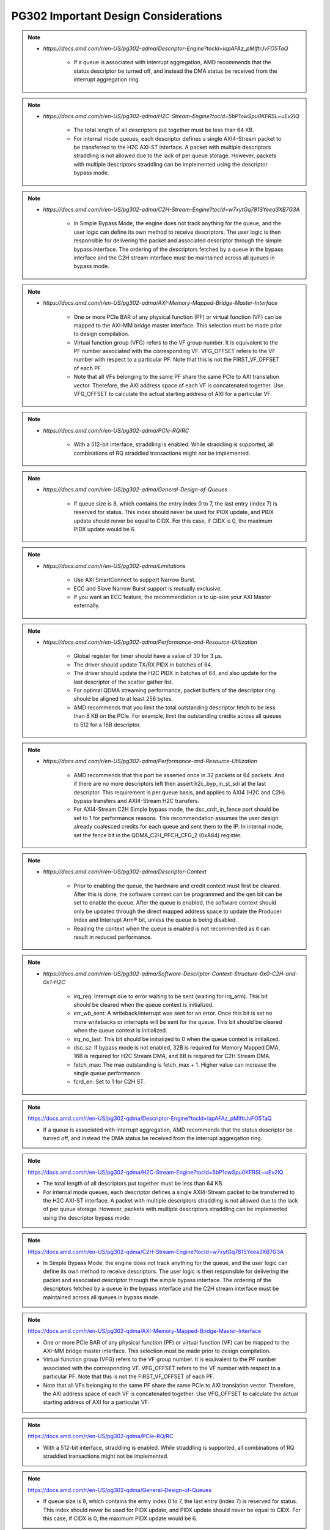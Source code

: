 .. _PG302_important_design_considerations:


PG302 Important Design Considerations
=====================================



.. note::
    :class: highlight-box

    • `https://docs.amd.com/r/en-US/pg302-qdma/Descriptor-Engine?tocId=IapAFAz_pMIftrJvFO5TaQ`
    
        - If a queue is associated with interrupt aggregation, AMD recommends that the status descriptor be turned off, and instead the DMA status be received from the interrupt aggregation ring.

.. note::
    :class: highlight-box

    • `https://docs.amd.com/r/en-US/pg302-qdma/H2C-Stream-Engine?tocId=5bP1owSpu0KFRSL~uEv2lQ`
    
        - The total length of all descriptors put together must be less than 64 KB.
        - For internal mode queues, each descriptor defines a single AXI4-Stream packet to be transferred to the H2C AXI-ST interface. A packet with multiple descriptors straddling is not allowed due to the lack of per queue storage. However, packets with multiple descriptors straddling can be implemented using the descriptor bypass mode.

.. note::
    :class: highlight-box

    • `https://docs.amd.com/r/en-US/pg302-qdma/C2H-Stream-Engine?tocId=w7xytGq781SYeea3XB7G3A`
    
        - In Simple Bypass Mode, the engine does not track anything for the queue, and the user logic can define its own method to receive descriptors. The user logic is then responsible for delivering the packet and associated descriptor through the simple bypass interface. The ordering of the descriptors fetched by a queue in the bypass interface and the C2H stream interface must be maintained across all queues in bypass mode.

.. note::
    :class: highlight-box

    • `https://docs.amd.com/r/en-US/pg302-qdma/AXI-Memory-Mapped-Bridge-Master-Interface`
    
        - One or more PCIe BAR of any physical function (PF) or virtual function (VF) can be mapped to the AXI-MM bridge master interface. This selection must be made prior to design compilation.
        - Virtual function group (VFG) refers to the VF group number. It is equivalent to the PF number associated with the corresponding VF. VFG_OFFSET refers to the VF number with respect to a particular PF. Note that this is not the FIRST_VF_OFFSET of each PF.
        - Note that all VFs belonging to the same PF share the same PCIe to AXI translation vector. Therefore, the AXI address space of each VF is concatenated together. Use VFG_OFFSET to calculate the actual starting address of AXI for a particular VF.

.. note::
    :class: highlight-box

    • `https://docs.amd.com/r/en-US/pg302-qdma/PCIe-RQ/RC`
    
        - With a 512-bit interface, straddling is enabled. While straddling is supported, all combinations of RQ straddled transactions might not be implemented.

.. note::
    :class: highlight-box

    • `https://docs.amd.com/r/en-US/pg302-qdma/General-Design-of-Queues`
    
        - If queue size is 8, which contains the entry index 0 to 7, the last entry (index 7) is reserved for status. This index should never be used for PIDX update, and PIDX update should never be equal to CIDX. For this case, if CIDX is 0, the maximum PIDX update would be 6.

.. note::
    :class: highlight-box

    • `https://docs.amd.com/r/en-US/pg302-qdma/Limitations`
    
        - Use AXI SmartConnect to support Narrow Burst.
        - ECC and Slave Narrow Burst support is mutually exclusive.
        - If you want an ECC feature, the recommendation is to up-size your AXI Master externally.

.. note::
    :class: highlight-box

    • `https://docs.amd.com/r/en-US/pg302-qdma/Performance-and-Resource-Utilization`
    
        - Global register for timer should have a value of 30 for 3 μs.
        - The driver should update TX/RX PIDX in batches of 64.
        - The driver should update the H2C PIDX in batches of 64, and also update for the last descriptor of the scatter gather list.
        - For optimal QDMA streaming performance, packet buffers of the descriptor ring should be aligned to at least 256 bytes.
        - AMD recommends that you limit the total outstanding descriptor fetch to be less than 8 KB on the PCIe. For example, limit the outstanding credits across all queues to 512 for a 16B descriptor.

.. note::
    :class: highlight-box

    • `https://docs.amd.com/r/en-US/pg302-qdma/Performance-and-Resource-Utilization`
    
        - AMD recommends that this port be asserted once in 32 packets or 64 packets. And if there are no more descriptors left then assert h2c_byp_in_st_sdi at the last descriptor. This requirement is per queue basis, and applies to AXI4 (H2C and C2H) bypass transfers and AXI4-Stream H2C transfers.
        - For AXI4-Stream C2H Simple bypass mode, the dsc_crdt_in_fence port should be set to 1 for performance reasons. This recommendation assumes the user design already coalesced credits for each queue and sent them to the IP. In internal mode, set the fence bit in the QDMA_C2H_PFCH_CFG_2 (0xA84) register.

.. note::
    :class: highlight-box

    • `https://docs.amd.com/r/en-US/pg302-qdma/Descriptor-Context`
    
        - Prior to enabling the queue, the hardware and credit context must first be cleared. After this is done, the software context can be programmed and the qen bit can be set to enable the queue. After the queue is enabled, the software context should only be updated through the direct mapped address space to update the Producer Index and Interrupt Arm® bit, unless the queue is being disabled.
        - Reading the context when the queue is enabled is not recommended as it can result in reduced performance.

.. note::
    :class: highlight-box

    • `https://docs.amd.com/r/en-US/pg302-qdma/Software-Descriptor-Context-Structure-0x0-C2H-and-0x1-H2C`
    
        - irq_req: Interrupt due to error waiting to be sent (waiting for irq_arm). This bit should be cleared when the queue context is initialized.
        - err_wb_sent: A writeback/interrupt was sent for an error. Once this bit is set no more writebacks or interrupts will be sent for the queue. This bit should be cleared when the queue context is initialized.
        - irq_no_last: This bit should be initialized to 0 when the queue context is initialized.
        - dsc_sz: If bypass mode is not enabled, 32B is required for Memory Mapped DMA, 16B is required for H2C Stream DMA, and 8B is required for C2H Stream DMA.
        - fetch_max: The max outstanding is fetch_max + 1. Higher value can increase the single queue performance.
        - fcrd_en: Set to 1 for C2H ST.

.. note::
    :class: highlight-box

    https://docs.amd.com/r/en-US/pg302-qdma/Descriptor-Engine?tocId=IapAFAz_pMIftrJvFO5TaQ

    - If a queue is associated with interrupt aggregation, AMD recommends that the status descriptor be turned off, and instead the DMA status be received from the interrupt aggregation ring.

.. note::
    :class: highlight-box

    https://docs.amd.com/r/en-US/pg302-qdma/H2C-Stream-Engine?tocId=5bP1owSpu0KFRSL~uEv2lQ

    - The total length of all descriptors put together must be less than 64 KB.
    - For internal mode queues, each descriptor defines a single AXI4-Stream packet to be transferred to the H2C AXI-ST interface. A packet with multiple descriptors straddling is not allowed due to the lack of per queue storage. However, packets with multiple descriptors straddling can be implemented using the descriptor bypass mode.

.. note::
    :class: highlight-box

    https://docs.amd.com/r/en-US/pg302-qdma/C2H-Stream-Engine?tocId=w7xytGq781SYeea3XB7G3A

    - In Simple Bypass Mode, the engine does not track anything for the queue, and the user logic can define its own method to receive descriptors. The user logic is then responsible for delivering the packet and associated descriptor through the simple bypass interface. The ordering of the descriptors fetched by a queue in the bypass interface and the C2H stream interface must be maintained across all queues in bypass mode.

.. note::
    :class: highlight-box

    https://docs.amd.com/r/en-US/pg302-qdma/AXI-Memory-Mapped-Bridge-Master-Interface

    - One or more PCIe BAR of any physical function (PF) or virtual function (VF) can be mapped to the AXI-MM bridge master interface. This selection must be made prior to design compilation.
    - Virtual function group (VFG) refers to the VF group number. It is equivalent to the PF number associated with the corresponding VF. VFG_OFFSET refers to the VF number with respect to a particular PF. Note that this is not the FIRST_VF_OFFSET of each PF.
    - Note that all VFs belonging to the same PF share the same PCIe to AXI translation vector. Therefore, the AXI address space of each VF is concatenated together. Use VFG_OFFSET to calculate the actual starting address of AXI for a particular VF.

.. note::
    :class: highlight-box

    https://docs.amd.com/r/en-US/pg302-qdma/PCIe-RQ/RC

    - With a 512-bit interface, straddling is enabled. While straddling is supported, all combinations of RQ straddled transactions might not be implemented.

.. note::
    :class: highlight-box

    https://docs.amd.com/r/en-US/pg302-qdma/General-Design-of-Queues

    - If queue size is 8, which contains the entry index 0 to 7, the last entry (index 7) is reserved for status. This index should never be used for PIDX update, and PIDX update should never be equal to CIDX. For this case, if CIDX is 0, the maximum PIDX update would be 6.

.. note::
    :class: highlight-box

    https://docs.amd.com/r/en-US/pg302-qdma/Limitations

    - Use AXI SmartConnect to support Narrow Burst.
    - ECC and Slave Narrow Burst support is mutually exclusive.
    - If you want an ECC feature, the recommendation is to up-size your AXI Master externally.

.. note::
    :class: highlight-box

    https://docs.amd.com/r/en-US/pg302-qdma/Performance-and-Resource-Utilization

    - Global register for timer should have a value of 30 for 3 μs.
    - The driver should update TX/RX PIDX in batches of 64.
    - The driver should update the H2C PIDX in batches of 64, and also update for the last descriptor of the scatter-gather list.
    - For optimal QDMA streaming performance, packet buffers of the descriptor ring should be aligned to at least 256 bytes.
    - AMD recommends that you limit the total outstanding descriptor fetch to be less than 8 KB on the PCIe. For example, limit the outstanding credits across all queues to 512 for a 16B descriptor.

.. note::
    :class: highlight-box

    https://docs.amd.com/r/en-US/pg302-qdma/Performance-and-Resource-Utilization

    - AMD recommends that this port be asserted once in 32 packets or 64 packets. And if there are no more descriptors left then assert h2c_byp_in_st_sdi at the last descriptor. This requirement is per queue basis, and applies to AXI4 (H2C and C2H) bypass transfers and AXI4-Stream H2C transfers.
    - For AXI4-Stream C2H Simple bypass mode, the dsc_crdt_in_fence port should be set to 1 for performance reasons. This recommendation assumes the user design already coalesced credits for each queue and sent them to the IP. In internal mode, set the fence bit in the QDMA_C2H_PFCH_CFG_2 (0xA84) register.

.. note::
    :class: highlight-box

    https://docs.amd.com/r/en-US/pg302-qdma/Descriptor-Context

    - Prior to enabling the queue, the hardware and credit context must first be cleared. After this is done, the software context can be programmed and the qen bit can be set to enable the queue. After the queue is enabled, the software context should only be updated through the direct mapped address space to update the Producer Index and Interrupt Arm® bit, unless the queue is being disabled.
    - Reading the context when the queue is enabled is not recommended as it can result in reduced performance.

.. note::
    :class: highlight-box

    https://docs.amd.com/r/en-US/pg302-qdma/Software-Descriptor-Context-Structure-0x0-C2H-and-0x1-H2C

    - irq_req: Interrupt due to error waiting to be sent (waiting for irq_arm). This bit should be cleared when the queue context is initialized.
    - err_wb_sent: A writeback/interrupt was sent for an error. Once this bit is set no more writebacks or interrupts will be sent for the queue. This bit should be cleared when the queue context is initialized.
    - irq_no_last: This bit should be initialized to 0 when the queue context is initialized.
    - dsc_sz: If bypass mode is not enabled, 32B is required for Memory Mapped DMA, 16B is required for H2C Stream DMA, and 8B is required for C2H Stream DMA.
    - fetch_max: The max outstanding is fetch_max + 1. Higher value can increase the single queue performance.
    - fcrd_en: Set to 1 for C2H ST.

.. note::
    :class: highlight-box

    https://docs.amd.com/r/en-US/pg302-qdma/Descriptor-Fetch

    - If fetch crediting is enabled, the user logic is required to provide a credit for each descriptor that should be fetched.
    - In each direction, C2H and H2C are allocated 256 entries for descriptor fetch completions. Each entry is the width of the datapath. If sufficient space is available, the fetch is allowed to proceed. A given queue can only have one descriptor fetch pending on PCIe at any time.
    - Available descriptors are always - 2. At any time, the software should not update the PIDX to more than - 2.
    - If queue size is 8, which contains the entry index 0 to 7, the last entry (index 7) is reserved for status. This index should never be used for the PIDX update, and the PIDX update should never be equal to CIDX. For this case, if CIDX is 0, the maximum PIDX update would be 6.

.. note::
    :class: highlight-box

    https://docs.amd.com/r/en-US/pg302-qdma/Internal-Mode-Writeback-and-Interrupts-AXI-MM-and-H2C-ST

    - It is recommended the wbi_chk bit be set for all internal mode operation, including when interval mode is enabled.

.. note::
    :class: highlight-box

    https://docs.amd.com/r/en-US/pg302-qdma/Descriptor-Bypass-Mode-Writeback/Interrupts

    - If interrupts are enabled, the user logic must monitor the traffic manager output for the irq_arm. After the irq_arm bit is observed for the queue, a descriptor with the sdi bit is sent to the DMA. Once a descriptor with the sdi bit is sent, another irq_arm assertion must be observed before another descriptor with the sdi bit can be sent.

.. note::
    :class: highlight-box

    https://docs.amd.com/r/en-US/pg302-qdma/Traffic-Manager-Output-Interface

    - While the tm_dsc_sts interface is a valid/ready interface, it should not be back-pressured for optimal performance.

.. note::
    :class: highlight-box

    https://docs.amd.com/r/en-US/pg302-qdma/Errors?tocId=RVdoy7Fzh1DBbxgMq3ytwg

    - After the queue is invalidated, if there is an error you can determine the cause by reading the error registers and context for that queue. You must clear and remove that queue, and then add the queue back later when needed.

.. note::
    :class: highlight-box

    https://docs.amd.com/r/en-US/pg302-qdma/Operation

    - Any descriptors that have already started the source buffer fetch will continue to be processed. Reassertion of the run bit will result in resetting internal engine state and should only be done when the engine is quiesced.
    - Descriptors are received from either the descriptor engine directly or the Descriptor Bypass Input interface. Any queue that is in internal mode should not be given descriptors through the Descriptor Bypass Input interface.

.. note::
    :class: highlight-box

    https://docs.amd.com/r/en-US/pg302-qdma/AXI-Memory-Mapped-Descriptor-for-H2C-and-C2H-32B

    - Internal mode memory mapped DMA must configure the descriptor queue to be 32B and follow the above descriptor format.

.. note::
    :class: highlight-box

    https://docs.amd.com/r/en-US/pg302-qdma/Internal-and-Bypass-Modes

    - If the packet is present in host memory in non-contiguous space, then it has to be defined by more than one descriptor, and this requires that the queue be programmed in bypass mode.
    - When fcrd_en is enabled in the software context, DMA will wait for the user application to provide credits. When fcrd_en is not set, the DMA uses a pointer update, fetches descriptors and sends the descriptor out. The user application should not send in credits.
    - There are some requirements imposed on the user logic when using the bypass mode. Because the bypass mode allows a packet to span multiple descriptors, the user logic needs to indicate to QDMA which descriptor marks the Start-Of-Packet (SOP) and which marks the End-Of-Packet (EOP).
    - At the QDMA H2C Stream bypass-in interface, among other pieces of information, the user logic needs to provide: Address, Length, SOP, and EOP. It is required that once the user logic feeds SOP descriptor information into QDMA, it must eventually feed EOP descriptor information also. Descriptors for these multi-descriptor packets must be fed in sequentially.
    - Other descriptors not belonging to the packet must not be interleaved within the multi-descriptor packet. The user logic must accumulate the descriptors up to the EOP descriptor, before feeding them back to QDMA. Not doing so can result in a hang.
    - The QDMA will generate a TLAST at the QDMA H2C AXI4-Stream data output once it issues the last beat for the EOP descriptor. This is guaranteed because the user is required to submit the descriptors for a given packet sequentially.
    - Quality of service can be severely affected if the packet sizes are large. The Stream engine is designed to saturate PCIe for packet sizes as low as 128B, so AMD recommends that you restrict the packet size to be host page size or maximum transfer unit as required by the user application.
    - A performance control provided in the H2C Stream Engine is the ability to stall requests from being issued to the PCIe RQ/RC if a certain amount of data is outstanding on the PCIe side as seen by the H2C Stream Engine. To use this feature, the SW must program a threshold value in the H2C_REQ_THROT (0xE24) register.


.. note::
    :class: highlight-box

    https://docs.amd.com/r/en-US/pg302-qdma/Handling-Descriptors-With-Errors?tocId=C1GC1G3Yi2rqbFYc6COtCg

    - For a queue in bypass mode, it is the responsibility of the user logic to not issue a batch of descriptors with an error descriptor. Instead, it must send just one descriptor with error input asserted on the H2C Stream bypass-in interface and set the SOP, EOP, no_dma signal, and sdi or mrkr-req signal to make the H2C Stream Engine send a writeback to Host.

.. note::
    :class: highlight-box

    https://docs.amd.com/r/en-US/pg302-qdma/C2H-Stream-Engine?tocId=iIzB4_5EQe28ijZNG1QubA

    - The QDMA requires software to post full ring size so the C2H stream engine can fetch the needed number of descriptors for all received packets. If there are not enough descriptors in the descriptor ring, the QDMA will stall the packet transfer. For performance reasons, the software is required to post the PIDX as soon as possible to ensure there are always enough descriptors in the ring.

.. note::
    :class: highlight-box

    https://docs.amd.com/r/en-US/pg302-qdma/C2H-Stream-Modes

    - If you already have the descriptor cached on the device, there is no need to fetch one from the host and you should follow the simple bypass mode for the C2H Stream application. In simple bypass mode, do not provide credits to fetch the descriptor, and instead, you need to send in the descriptor on the descriptor bypass interface.
    - For simple bypass transfer to work, a prefetch tag is needed and it can be fetched from the QDMA IP.
    - The user application must request a prefetch tag before sending any traffic for a simple bypass queue through the C2H ST engine. Invalid queues or non-bypass queues should not request any tags using this method, as it might reduce performance by freezing tags that never get used.
    - For the queues that share the same prefetch tag, the data and descriptors need to come in the same order. For Simple Bypass, the data and descriptors are both controlled by the user, so they need to guarantee the order is maintained.
    - If a current qid is invalidated, a new prefetch tag must be requested with a valid qid.
    - Prefetched tag must be assigned to input port c2h_byp_in_st_csh_pfch_tag[6:0] for all transfers.

.. note::
    :class: highlight-box

    https://docs.amd.com/r/en-US/pg302-qdma/C2H-Stream-Packet-Type

    - dma<n>_s_axis_c2h_mty = empty byte should be set in last beat.
    - dma<n>_s_axis_c2h_cmpt_ctrl_wait_pld_pkt_id = This completion packet has to wait for the data packet with this ID to be sent before the CMPT packet can be sent.
    - When the user application sends the data packet, it must count the packet ID for each packet. The first data packet has a packet ID of 1, and it increments for each data packet.
    - For the regular C2H packet, the data packet and the completion packet is a one-to-one match. Therefore, the number of data packets with dma<n>_s_axis_c2h_ctrl_has_cmpt as 1'b1 should be equal to the number of CMPT packets with dma<n>_s_axis_c2h_cmpt_ctrl_cmpt_type as HAS_PLD.
    - Depth and width of the FIFO depends on the use case. Width is dependent on the largest CMPT size for the application, and depth is dependent on performance needs. For best performance for 64 Byte CMPT, a depth of 512 is recommended.
    - The immediate data packet and the marker packet do not consume the descriptor; instead, they write to the C2H Completion Ring. The software needs to size the C2H Completion Ring large enough to accommodate the outstanding immediate packets and the marker packets.
    - Zero Byte packets are not supported in Internal mode and Cache bypass mode. The QDMA might hang if zero byte packets are dropped due to not available descriptors. Zero Byte Packets are supported in Simple bypass mode.

.. note::
    :class: highlight-box

    https://docs.amd.com/r/en-US/pg302-qdma/C2H-Stream-Modes

    - When prefetch mode is enabled, the user application cannot send credits as input in QDMA Descriptor Credit input ports.

.. note::
    :class: highlight-box

    https://docs.amd.com/r/en-US/pg302-qdma/Completion-Engine?tocId=N~lHogTrZWEFBwBMSKiHgw

    - The user-defined portion of the CMPT packet typically needs to specify the length of the data packet transferred and whether or not descriptors were consumed as a result of the data packet transfer. Immediate and marker type packets do not consume any descriptors. The exact contents of the user-defined data are up to the user to determine.
    - Maximum buffer size register 0xB50 bits[31:26] is programmed to 0 (default value). This value might result in an overflow depending on the simulator or the synthesis tool used. To avoid overflow, set 0xB50 bits[31:26] to maximum value of 63.

.. note::
    :class: highlight-box

    https://docs.amd.com/r/en-US/pg302-qdma/Completion-Status-Structure

    - In order to make the QDMA Subsystem for PCIe write Completion Status to the Completion ring, Completion Status must be enabled in the Completion context.

.. note::
    :class: highlight-box

    https://docs.amd.com/r/en-US/pg302-qdma/Completion-Context-Structure

    - baddr4_low: Since the minimum alignment supported is 64B in this case, this field must be 0.

.. note::
    :class: highlight-box

    https://docs.amd.com/r/en-US/pg302-qdma/Slave-Bridge

    - If slave reads and writes are valid, IP prioritizes reads over writes. You are recommended to have proper arbitration (leave some gaps between reads so writes can pass through).

.. note::
    :class: highlight-box

    https://docs.amd.com/r/en-US/pg302-qdma/Slave-Address-Translation-Examples

    - The slave bridge does not support narrow burst AXI transfers. To avoid narrow burst transfers, connect the AXI smart-connect module which will convert narrow burst to full burst AXI transfers.

.. note::
    :class: highlight-box

    https://docs.amd.com/r/en-US/pg302-qdma/Function-Map-Table

    - Along with FMAP table programming in the IP, you must program the FMAP table in the Mailbox IP. This is needed for function level reset (FLR) procedure.

.. note::
    :class: highlight-box

    https://docs.amd.com/r/en-US/pg302-qdma/Queue-Setup

    - Set-up Completion Context. If interrupts/status writes are desired (enabled in the Completion Context), an initial Completion CIDX update is required to send the hardware into a state where it is sensitive to trigger conditions. This initial CIDX update is required, because when out of reset, the hardware initializes into an unarmed state.

.. note::
    :class: highlight-box

    https://docs.amd.com/r/en-US/pg302-qdma/Function-Level-Reset

    - When a VF is reset, only the resources associated with this VF are reset. When a PF is reset, all resources of the PF, including that of its associated VFs, are reset. Because FLR is a privileged operation, it must be performed by the PF driver running in the management system.
    - Quiesce: The software must ensure all pending transaction is completed. This can be done by polling the Transaction Pending bit in the Device Status register (in PCIe Configuration Space), until it is cleared or times out after a certain period of time.
    - Initiate Function Level Reset bit (bit 15 of PCIe Device Control Register) of the target function should be set to 1 to trigger FLR process in PCIe.

.. note::
    :class: highlight-box

    https://docs.amd.com/r/en-US/pg302-qdma/Host-Profile

    - Host profile must be programmed to represent root port host. Host profile can be programmed through context programming.
    - H2C AXI4-MM steering bit and C2H AXI4-MM steering bit should set to 0s. If not, DMA AXI4-MM transfers do not work. For most cases, host profile context structure is all 0s, and host profile must still be programmed to represent a host.

.. note::
    :class: highlight-box

    https://docs.amd.com/r/en-US/pg302-qdma/Resets

    - After soft_reset, you must reinitialize the queues and program all queue context.

.. note::
    :class: highlight-box

    https://docs.amd.com/r/en-US/pg302-qdma/Expansion-ROM

    - The maximum size for the Expansion ROM BAR should be no larger than 16 MB. Selecting an address space larger than 16 MB can result in a non-compliant core.

.. note::
    :class: highlight-box

    https://docs.amd.com/r/en-US/pg302-qdma/Data-Path-Errors

    - Parity errors are not recoverable and can result in unexpected behavior. Any DMA during and after the parity error should be considered invalid.
    - If there is a parity error and transfer hangs or stops, the DMA will log the error. You must investigate and fix the parity issues. Once the issues are fixed, clear that queue and reopen the queue to start a new transfer.

.. note::
    :class: highlight-box

    https://docs.amd.com/r/en-US/pg302-qdma/QDMA-Global-Ports

    - sys_clk should be driven by the ODIV2 port of reference clock IBUFDS_GTE4.
    - PCIe reference clock should be driven from the port of reference clock IBUFDS_GTE4.

.. note::
    :class: highlight-box

    https://docs.amd.com/r/en-US/pg302-qdma/AXI-Bridge-Slave-Ports

    - Only the INCR burst type is supported.
    - s_axib_wstrb can be equal to 0 in the beginning of a valid data cycle and will appropriately calculate an offset to the given address. However, the valid data identified by s_axib_wstrb must be continuous from the first byte enable to the last byte enable.

.. note::
    :class: highlight-box

    https://docs.amd.com/r/en-US/pg302-qdma/QDMA-Descriptor-Bypass-Input-Ports

    - QDMA hangs if the last descriptor without h2c_byp_in_st_sdi has an error. This results in a missing writeback and hw_ctxt.dsc_pend bit that are asserted indefinitely.
    - For performance reasons, AMD recommends that this port be asserted once in 32 or 64 descriptors and assert at the last descriptor if there are no more descriptors left.
    - In Cache Bypass mode, you must loop back c2h_byp_out_pfch_tag[6:0] to c2h_byp_in_st_csh_pfch_tag[6:0]. In Simple Bypass mode, you need to pass in the Prefetch tag value from MDMA_C2H_PFCH_BYP_TAG (0x140C) register.
    - AXI4-Stream C2H Simple Bypass mode and Cache Bypass mode both use the same bypass ports, c2h_byp_in_st_csh_*.

.. note::
    :class: highlight-box

    https://docs.amd.com/r/en-US/pg302-qdma/QDMA-Descriptor-Bypass-Output-Ports

    - h2c_byp_out_rdy: When this interface is not used, Ready must be tied-off to 1.
    - h2c_byp_out_cidx [15:0]: The ring index of the descriptor fetched. The User must echo this field back to QDMA when submitting the descriptor on the bypass-in interface.
    - c2h_byp_out_cidx [15:0]: The ring index of the descriptor fetched. The User must echo this field back to QDMA when submitting the descriptor on the bypass-in interface.
    - c2h_byp_out_rdy: When this interface is not used, Ready must be tied-off to 1.
    - When Descriptor bypass option is selected in the AMD Vivado™ IDE but the descriptor bypass bit is not set in context programming, you will see valid signals getting asserted with CIDX updates.


.. note::
    :class: highlight-box

    https://docs.amd.com/r/en-US/pg302-qdma/QDMA-Descriptor-Credit-Input-Ports

    - dsc_crdt_in_fence: The fence bit should only be set for a queue that is enabled and has both descriptors and credits available; otherwise, a hang condition might occur.

.. note::
    :class: highlight-box

    https://docs.amd.com/r/en-US/pg302-qdma/QDMA-Traffic-Manager-Credit-Output-Ports

    - tm_dsc_sts_rdy: When this interface is not used, Ready must be tied-off to 1.

.. note::
    :class: highlight-box

    https://docs.amd.com/r/en-US/pg302-qdma/Queue-Status-Ports

    - qsts_out_rdy: Ready must be tied to 1 so status output will not be blocked. Even if this interface is not used, the ready port must be tied to 1.

.. note::
    :class: highlight-box

    https://docs.amd.com/r/en-US/pg302-qdma/Registering-Signals

    - To simplify timing and increase system performance in a programmable device design, keep all inputs and outputs registered between the user application and the subsystem. This means that all inputs and outputs from the user application should come from, or connect to, a flip-flop. While registering signals might not be possible for all paths, it simplifies timing analysis and makes it easier for the AMD tools to place and route the design.

.. note::
    :class: highlight-box

    https://docs.amd.com/r/en-US/pg302-qdma/Recognize-Timing-Critical-Signals

    - The constraints provided with the example design identify the critical signals and timing constraints that should be applied.

.. note::
    :class: highlight-box

    https://docs.amd.com/r/en-US/pg302-qdma/Make-Only-Allowed-Modifications

    - You should not modify the subsystem. Any modifications can have adverse effects on system timing and protocol compliance. Supported user configurations of the subsystem can only be made by selecting the options in the customization IP dialog box when the subsystem is generated.

.. note::
    :class: highlight-box

    https://docs.amd.com/r/en-US/pg302-qdma/AXI-BARs-Tab

    - No Address Translation: When this option is selected, the DMA will not do any address translation. One full 64-bit BAR space is provided, and you are responsible for any address translation if required. When address translation is required by DMA, do not select this option.

.. note::
    :class: highlight-box

    https://docs.amd.com/r/en-US/pg302-qdma/PCIe-DMA-Tab

    - CMPT Coalesce Max buffer:
        - Completion (CMPT) Coalesce Max buffer supports up to 64 buffers. Select one of 16 or 32 (default 16). Each entry of the CMPT Coalesce Buffer coalesces multiple Completions (up to 64B) to form a single queue before writing to the host to improve bandwidth utilization. A deeper CMPT Coalesce Buffer allows coalescing within more queues but will increase the area as a downside.
    - Data Protection:
        - When Data Protection is not enabled:
            - You must always give the parity on CMPT.
        - When Data Protection is enabled:
            - You must send CRC/ECC values on C2H data and the control interface.

.. note::
    :class: highlight-box

    https://docs.amd.com/r/en-US/pg302-qdma/Example-Design-with-Descriptor-Bypass-In/Out-Loopback

    - After the setup initial C2H stream data transfer, the prefetch tag is valid until the qid is valid. When the current qid becomes invalid, you must generate a new tag.

.. note::
    :class: highlight-box

    https://docs.amd.com/r/en-US/pg302-qdma/Using-the-Drivers

    - Note: Starting from the 2022.1 release of the Linux driver for QDMA, if a design is using streaming queues, they must be explicitly enabled through API as they are not configured at module load.

